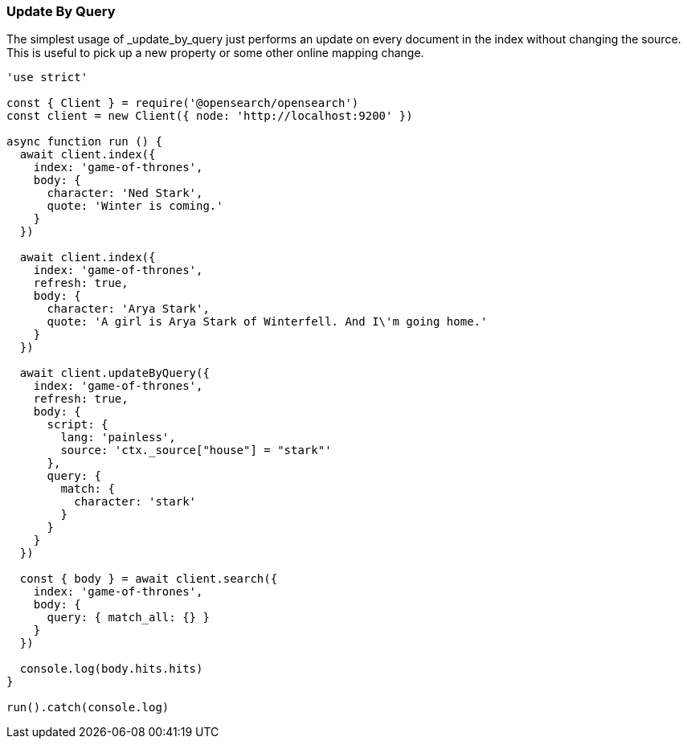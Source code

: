 [[update_by_query_examples]]
=== Update By Query

The simplest usage of _update_by_query just performs an update on every document in the index without changing the source. This is useful to pick up a new property or some other online mapping change.

[source,js]
---------
'use strict'

const { Client } = require('@opensearch/opensearch')
const client = new Client({ node: 'http://localhost:9200' })

async function run () {
  await client.index({
    index: 'game-of-thrones',
    body: {
      character: 'Ned Stark',
      quote: 'Winter is coming.'
    }
  })

  await client.index({
    index: 'game-of-thrones',
    refresh: true,
    body: {
      character: 'Arya Stark',
      quote: 'A girl is Arya Stark of Winterfell. And I\'m going home.'
    }
  })

  await client.updateByQuery({
    index: 'game-of-thrones',
    refresh: true,
    body: {
      script: {
        lang: 'painless',
        source: 'ctx._source["house"] = "stark"'
      },
      query: {
        match: {
          character: 'stark'
        }
      }
    }
  })

  const { body } = await client.search({
    index: 'game-of-thrones',
    body: {
      query: { match_all: {} }
    }
  })

  console.log(body.hits.hits)
}

run().catch(console.log)

---------
